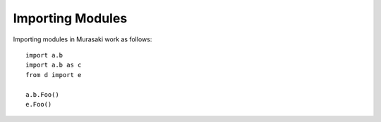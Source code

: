 =================
Importing Modules
=================

Importing modules in Murasaki work as follows::

  import a.b
  import a.b as c
  from d import e

  a.b.Foo()
  e.Foo()
